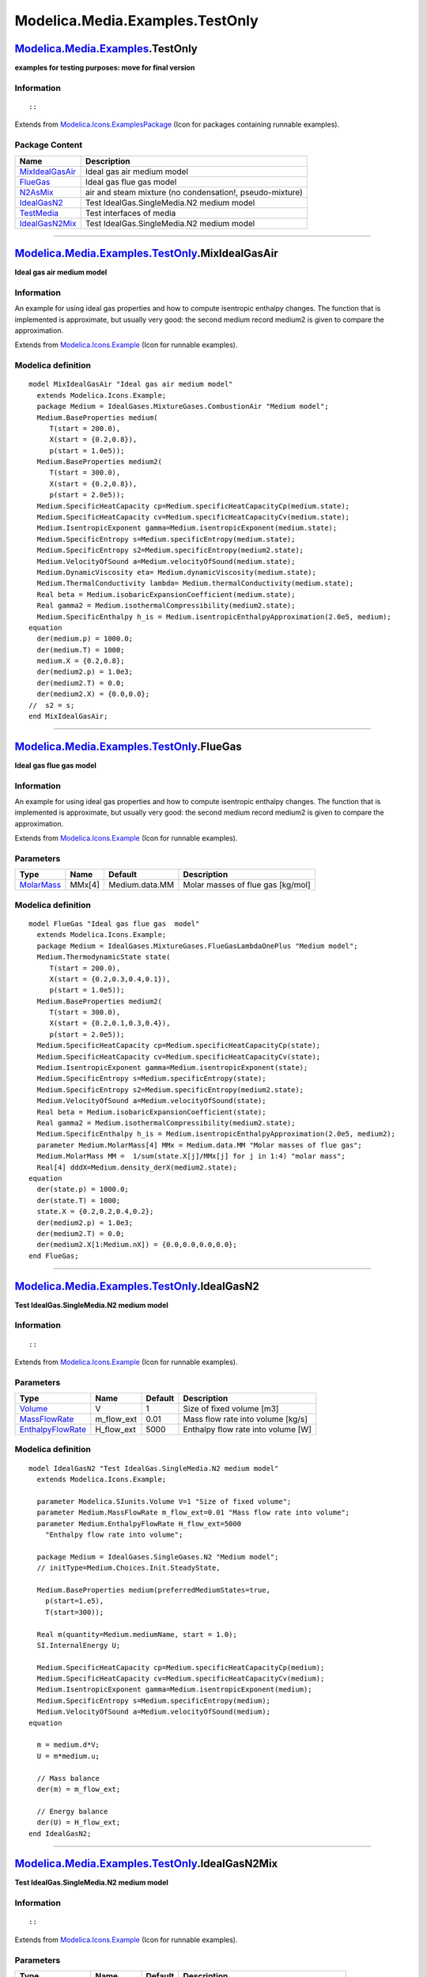 ================================
Modelica.Media.Examples.TestOnly
================================

`Modelica.Media.Examples <Modelica_Media_Examples.html#Modelica.Media.Examples>`_.TestOnly
------------------------------------------------------------------------------------------

**examples for testing purposes: move for final version**

Information
~~~~~~~~~~~

::

::

Extends from
`Modelica.Icons.ExamplesPackage <Modelica_Icons_ExamplesPackage.html#Modelica.Icons.ExamplesPackage>`_
(Icon for packages containing runnable examples).

Package Content
~~~~~~~~~~~~~~~

+---------------------------------------------------------------------------------------------------------------------------------------------------------------+------------------------------------------------------------+
| Name                                                                                                                                                          | Description                                                |
+===============================================================================================================================================================+============================================================+
| |image6| `MixIdealGasAir <Modelica_Media_Examples_TestOnly.html#Modelica.Media.Examples.TestOnly.MixIdealGasAir>`_                                            | Ideal gas air medium model                                 |
+---------------------------------------------------------------------------------------------------------------------------------------------------------------+------------------------------------------------------------+
| |image7| `FlueGas <Modelica_Media_Examples_TestOnly.html#Modelica.Media.Examples.TestOnly.FlueGas>`_                                                          | Ideal gas flue gas model                                   |
+---------------------------------------------------------------------------------------------------------------------------------------------------------------+------------------------------------------------------------+
| |image8| `N2AsMix <Modelica_Media_Examples_TestOnly_N2AsMix.html#Modelica.Media.Examples.TestOnly.N2AsMix>`_                                                  | air and steam mixture (no condensation!, pseudo-mixture)   |
+---------------------------------------------------------------------------------------------------------------------------------------------------------------+------------------------------------------------------------+
| |image9| `IdealGasN2 <Modelica_Media_Examples_TestOnly.html#Modelica.Media.Examples.TestOnly.IdealGasN2>`_                                                    | Test IdealGas.SingleMedia.N2 medium model                  |
+---------------------------------------------------------------------------------------------------------------------------------------------------------------+------------------------------------------------------------+
| |image10| `TestMedia <Modelica_Media_Examples_TestOnly_TestMedia.html#Modelica.Media.Examples.TestOnly.TestMedia>`_                                           | Test interfaces of media                                   |
+---------------------------------------------------------------------------------------------------------------------------------------------------------------+------------------------------------------------------------+
| |image11| `IdealGasN2Mix <Modelica_Media_Examples_TestOnly.html#Modelica.Media.Examples.TestOnly.IdealGasN2Mix>`_                                             | Test IdealGas.SingleMedia.N2 medium model                  |
+---------------------------------------------------------------------------------------------------------------------------------------------------------------+------------------------------------------------------------+

--------------

|image12| `Modelica.Media.Examples.TestOnly <Modelica_Media_Examples_TestOnly.html#Modelica.Media.Examples.TestOnly>`_.MixIdealGasAir
-------------------------------------------------------------------------------------------------------------------------------------

**Ideal gas air medium model**

Information
~~~~~~~~~~~

::

An example for using ideal gas properties and how to compute isentropic
enthalpy changes. The function that is implemented is approximate, but
usually very good: the second medium record medium2 is given to compare
the approximation.

::

Extends from
`Modelica.Icons.Example <Modelica_Icons.html#Modelica.Icons.Example>`_
(Icon for runnable examples).

Modelica definition
~~~~~~~~~~~~~~~~~~~

::

    model MixIdealGasAir "Ideal gas air medium model"
      extends Modelica.Icons.Example;
      package Medium = IdealGases.MixtureGases.CombustionAir "Medium model";
      Medium.BaseProperties medium(
         T(start = 200.0),
         X(start = {0.2,0.8}),
         p(start = 1.0e5));
      Medium.BaseProperties medium2(
         T(start = 300.0),
         X(start = {0.2,0.8}),
         p(start = 2.0e5));
      Medium.SpecificHeatCapacity cp=Medium.specificHeatCapacityCp(medium.state);
      Medium.SpecificHeatCapacity cv=Medium.specificHeatCapacityCv(medium.state);
      Medium.IsentropicExponent gamma=Medium.isentropicExponent(medium.state);
      Medium.SpecificEntropy s=Medium.specificEntropy(medium.state);
      Medium.SpecificEntropy s2=Medium.specificEntropy(medium2.state);
      Medium.VelocityOfSound a=Medium.velocityOfSound(medium.state);
      Medium.DynamicViscosity eta= Medium.dynamicViscosity(medium.state);
      Medium.ThermalConductivity lambda= Medium.thermalConductivity(medium.state);
      Real beta = Medium.isobaricExpansionCoefficient(medium.state);
      Real gamma2 = Medium.isothermalCompressibility(medium2.state);
      Medium.SpecificEnthalpy h_is = Medium.isentropicEnthalpyApproximation(2.0e5, medium);
    equation 
      der(medium.p) = 1000.0;
      der(medium.T) = 1000;
      medium.X = {0.2,0.8};
      der(medium2.p) = 1.0e3;
      der(medium2.T) = 0.0;
      der(medium2.X) = {0.0,0.0};
    //  s2 = s;
    end MixIdealGasAir;

--------------

|image13| `Modelica.Media.Examples.TestOnly <Modelica_Media_Examples_TestOnly.html#Modelica.Media.Examples.TestOnly>`_.FlueGas
------------------------------------------------------------------------------------------------------------------------------

**Ideal gas flue gas model**

Information
~~~~~~~~~~~

::

An example for using ideal gas properties and how to compute isentropic
enthalpy changes. The function that is implemented is approximate, but
usually very good: the second medium record medium2 is given to compare
the approximation.

::

Extends from
`Modelica.Icons.Example <Modelica_Icons.html#Modelica.Icons.Example>`_
(Icon for runnable examples).

Parameters
~~~~~~~~~~

+-----------------------------------------------------------------------------------------------------------------+----------+------------------+-------------------------------------+
| Type                                                                                                            | Name     | Default          | Description                         |
+=================================================================================================================+==========+==================+=====================================+
| `MolarMass <Modelica_Media_Interfaces_PartialMedium.html#Modelica.Media.Interfaces.PartialMedium.MolarMass>`_   | MMx[4]   | Medium.data.MM   | Molar masses of flue gas [kg/mol]   |
+-----------------------------------------------------------------------------------------------------------------+----------+------------------+-------------------------------------+

Modelica definition
~~~~~~~~~~~~~~~~~~~

::

    model FlueGas "Ideal gas flue gas  model"
      extends Modelica.Icons.Example;
      package Medium = IdealGases.MixtureGases.FlueGasLambdaOnePlus "Medium model";
      Medium.ThermodynamicState state(
         T(start = 200.0),
         X(start = {0.2,0.3,0.4,0.1}),
         p(start = 1.0e5));
      Medium.BaseProperties medium2(
         T(start = 300.0),
         X(start = {0.2,0.1,0.3,0.4}),
         p(start = 2.0e5));
      Medium.SpecificHeatCapacity cp=Medium.specificHeatCapacityCp(state);
      Medium.SpecificHeatCapacity cv=Medium.specificHeatCapacityCv(state);
      Medium.IsentropicExponent gamma=Medium.isentropicExponent(state);
      Medium.SpecificEntropy s=Medium.specificEntropy(state);
      Medium.SpecificEntropy s2=Medium.specificEntropy(medium2.state);
      Medium.VelocityOfSound a=Medium.velocityOfSound(state);
      Real beta = Medium.isobaricExpansionCoefficient(state);
      Real gamma2 = Medium.isothermalCompressibility(medium2.state);
      Medium.SpecificEnthalpy h_is = Medium.isentropicEnthalpyApproximation(2.0e5, medium2);
      parameter Medium.MolarMass[4] MMx = Medium.data.MM "Molar masses of flue gas";
      Medium.MolarMass MM =  1/sum(state.X[j]/MMx[j] for j in 1:4) "molar mass";
      Real[4] dddX=Medium.density_derX(medium2.state);
    equation 
      der(state.p) = 1000.0;
      der(state.T) = 1000;
      state.X = {0.2,0.2,0.4,0.2};
      der(medium2.p) = 1.0e3;
      der(medium2.T) = 0.0;
      der(medium2.X[1:Medium.nX]) = {0.0,0.0,0.0,0.0};
    end FlueGas;

--------------

|image14| `Modelica.Media.Examples.TestOnly <Modelica_Media_Examples_TestOnly.html#Modelica.Media.Examples.TestOnly>`_.IdealGasN2
---------------------------------------------------------------------------------------------------------------------------------

**Test IdealGas.SingleMedia.N2 medium model**

Information
~~~~~~~~~~~

::

::

Extends from
`Modelica.Icons.Example <Modelica_Icons.html#Modelica.Icons.Example>`_
(Icon for runnable examples).

Parameters
~~~~~~~~~~

+-------------------------------------------------------------------------------------------------------------------------------+----------------+-----------+--------------------------------------+
| Type                                                                                                                          | Name           | Default   | Description                          |
+===============================================================================================================================+================+===========+======================================+
| `Volume <Modelica_SIunits.html#Modelica.SIunits.Volume>`_                                                                     | V              | 1         | Size of fixed volume [m3]            |
+-------------------------------------------------------------------------------------------------------------------------------+----------------+-----------+--------------------------------------+
| `MassFlowRate <Modelica_Media_Interfaces_PartialMedium.html#Modelica.Media.Interfaces.PartialMedium.MassFlowRate>`_           | m\_flow\_ext   | 0.01      | Mass flow rate into volume [kg/s]    |
+-------------------------------------------------------------------------------------------------------------------------------+----------------+-----------+--------------------------------------+
| `EnthalpyFlowRate <Modelica_Media_Interfaces_PartialMedium.html#Modelica.Media.Interfaces.PartialMedium.EnthalpyFlowRate>`_   | H\_flow\_ext   | 5000      | Enthalpy flow rate into volume [W]   |
+-------------------------------------------------------------------------------------------------------------------------------+----------------+-----------+--------------------------------------+

Modelica definition
~~~~~~~~~~~~~~~~~~~

::

    model IdealGasN2 "Test IdealGas.SingleMedia.N2 medium model"
      extends Modelica.Icons.Example;

      parameter Modelica.SIunits.Volume V=1 "Size of fixed volume";
      parameter Medium.MassFlowRate m_flow_ext=0.01 "Mass flow rate into volume";
      parameter Medium.EnthalpyFlowRate H_flow_ext=5000 
        "Enthalpy flow rate into volume";

      package Medium = IdealGases.SingleGases.N2 "Medium model";
      // initType=Medium.Choices.Init.SteadyState,

      Medium.BaseProperties medium(preferredMediumStates=true,
        p(start=1.e5),
        T(start=300));

      Real m(quantity=Medium.mediumName, start = 1.0);
      SI.InternalEnergy U;

      Medium.SpecificHeatCapacity cp=Medium.specificHeatCapacityCp(medium);
      Medium.SpecificHeatCapacity cv=Medium.specificHeatCapacityCv(medium);
      Medium.IsentropicExponent gamma=Medium.isentropicExponent(medium);
      Medium.SpecificEntropy s=Medium.specificEntropy(medium);
      Medium.VelocityOfSound a=Medium.velocityOfSound(medium);
    equation 

      m = medium.d*V;
      U = m*medium.u;

      // Mass balance
      der(m) = m_flow_ext;

      // Energy balance
      der(U) = H_flow_ext;
    end IdealGasN2;

--------------

|image15| `Modelica.Media.Examples.TestOnly <Modelica_Media_Examples_TestOnly.html#Modelica.Media.Examples.TestOnly>`_.IdealGasN2Mix
------------------------------------------------------------------------------------------------------------------------------------

**Test IdealGas.SingleMedia.N2 medium model**

Information
~~~~~~~~~~~

::

::

Extends from
`Modelica.Icons.Example <Modelica_Icons.html#Modelica.Icons.Example>`_
(Icon for runnable examples).

Parameters
~~~~~~~~~~

+-------------------------------------------------------------------------------------------------------------------------------+----------------+-----------+----------------------------------------------+
| Type                                                                                                                          | Name           | Default   | Description                                  |
+===============================================================================================================================+================+===========+==============================================+
| `Volume <Modelica_SIunits.html#Modelica.SIunits.Volume>`_                                                                     | V              | 1         | Size of volume [m3]                          |
+-------------------------------------------------------------------------------------------------------------------------------+----------------+-----------+----------------------------------------------+
| `MassFlowRate <Modelica_Media_Interfaces_PartialMedium.html#Modelica.Media.Interfaces.PartialMedium.MassFlowRate>`_           | m\_flow\_ext   | 0.01      | Mass flow rate flowing into volume [kg/s]    |
+-------------------------------------------------------------------------------------------------------------------------------+----------------+-----------+----------------------------------------------+
| `EnthalpyFlowRate <Modelica_Media_Interfaces_PartialMedium.html#Modelica.Media.Interfaces.PartialMedium.EnthalpyFlowRate>`_   | H\_flow\_ext   | 5000      | Enthalpy flow rate flowing into volume [W]   |
+-------------------------------------------------------------------------------------------------------------------------------+----------------+-----------+----------------------------------------------+

Modelica definition
~~~~~~~~~~~~~~~~~~~

::

    model IdealGasN2Mix "Test IdealGas.SingleMedia.N2 medium model"
      extends Modelica.Icons.Example;

      parameter Modelica.SIunits.Volume V=1 "Size of volume";
      parameter Medium.MassFlowRate m_flow_ext=0.01 
        "Mass flow rate flowing into volume";
      parameter Medium.EnthalpyFlowRate H_flow_ext=5000 
        "Enthalpy flow rate flowing into volume";

      package Medium = N2AsMix "Medium model";
      // initType=Medium.Choices.Init.SteadyState,

      Medium.BaseProperties medium(preferredMediumStates=true,
        p(start=1.e5),
        T(start=300));

      Real m(quantity=Medium.mediumName, start = 1.0);
      SI.InternalEnergy U;

      Medium.SpecificHeatCapacity cp=Medium.specificHeatCapacityCp(medium);
      Medium.SpecificHeatCapacity cv=Medium.specificHeatCapacityCv(medium);
      Medium.IsentropicExponent gamma=Medium.isentropicExponent(medium);
      Medium.SpecificEntropy s=Medium.specificEntropy(medium);
      Medium.VelocityOfSound a=Medium.velocityOfSound(medium);
    equation 

      m = medium.d*V;
      U = m*medium.u;
      medium.X = {1.0};
      // Mass balance
      der(m) = m_flow_ext;

      // Energy balance
      der(U) = H_flow_ext;
    end IdealGasN2Mix;

--------------

`Automatically generated <http://www.3ds.com/>`_ Fri Nov 12 16:31:26
2010.

.. |Modelica.Media.Examples.TestOnly.MixIdealGasAir| image:: Modelica.Media.Examples.TestOnly.MixIdealGasAirS.png
.. |Modelica.Media.Examples.TestOnly.FlueGas| image:: Modelica.Media.Examples.TestOnly.MixIdealGasAirS.png
.. |Modelica.Media.Examples.TestOnly.N2AsMix| image:: Modelica.Media.Examples.TestOnly.N2AsMixS.png
.. |Modelica.Media.Examples.TestOnly.IdealGasN2| image:: Modelica.Media.Examples.TestOnly.IdealGasN2S.png
.. |Modelica.Media.Examples.TestOnly.TestMedia| image:: Modelica.Media.Examples.TestOnly.TestMediaS.png
.. |Modelica.Media.Examples.TestOnly.IdealGasN2Mix| image:: Modelica.Media.Examples.TestOnly.IdealGasN2MixS.png
.. |image6| image:: Modelica.Media.Examples.TestOnly.MixIdealGasAirS.png
.. |image7| image:: Modelica.Media.Examples.TestOnly.MixIdealGasAirS.png
.. |image8| image:: Modelica.Media.Examples.TestOnly.N2AsMixS.png
.. |image9| image:: Modelica.Media.Examples.TestOnly.IdealGasN2S.png
.. |image10| image:: Modelica.Media.Examples.TestOnly.TestMediaS.png
.. |image11| image:: Modelica.Media.Examples.TestOnly.IdealGasN2MixS.png
.. |image12| image:: Modelica.Media.Examples.TestOnly.MixIdealGasAirI.png
.. |image13| image:: Modelica.Media.Examples.TestOnly.MixIdealGasAirI.png
.. |image14| image:: Modelica.Media.Examples.TestOnly.MixIdealGasAirI.png
.. |image15| image:: Modelica.Media.Examples.TestOnly.MixIdealGasAirI.png
